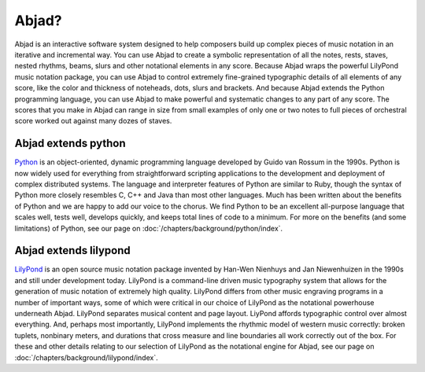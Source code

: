 Abjad?
======

Abjad is an interactive software system designed to help composers
build up complex pieces of music notation in an iterative and
incremental way. You can use Abjad to create a symbolic representation
of all the notes, rests, staves, nested rhythms, beams, slurs and
other notational elements in any score. Because Abjad wraps the
powerful LilyPond music notation package, you can use Abjad to control
extremely fine-grained typographic details of all elements of any
score, like the color and thickness of noteheads, dots, slurs and
brackets. And because Abjad extends the Python programming language,
you can use Abjad to make powerful and systematic changes to any part
of any score. The scores that you make in Abjad can range in size from
small examples of only one or two notes to full pieces of orchestral
score worked out against many dozes of staves.


Abjad extends python
--------------------

`Python <http://www.python.org>`__ is an object-oriented, dynamic programming
language developed by Guido van Rossum in the 1990s. Python is now
widely used for everything from straightforward scripting applications
to the development and deployment of complex distributed systems. The
language and interpreter features of Python are similar to Ruby,
though the syntax of Python more closely resembles C, C++ and Java
than most other languages. Much has been written about the benefits of
Python and we are happy to add our voice to the chorus. We find Python
to be an excellent all-purpose language that scales well, tests well,
develops quickly, and keeps total lines of code to a minimum. For more
on the benefits (and some limitations) of Python, see our page on 
:doc:`/chapters/background/python/index`.



Abjad extends lilypond
----------------------

`LilyPond <http://www.lilypond.org>`__ is an open source music notation
package invented by Han-Wen Nienhuys and Jan Niewenhuizen in the 1990s
and still under development today. LilyPond is a command-line driven
music typography system that allows for the generation of music
notation of extremely high quality. LilyPond differs from other music
engraving programs in a number of important ways, some of which were
critical in our choice of LilyPond as the notational powerhouse
underneath Abjad. LilyPond separates musical content and page layout.
LiyPond affords typographic control over almost everything. And,
perhaps most importantly, LilyPond implements the rhythmic model of
western music correctly: broken tuplets, nonbinary meters, and
durations that cross measure and line boundaries all work correctly
out of the box. For these and other details relating to our selection
of LilyPond as the notational engine for Abjad, see our page on 
:doc:`/chapters/background/lilypond/index`.
